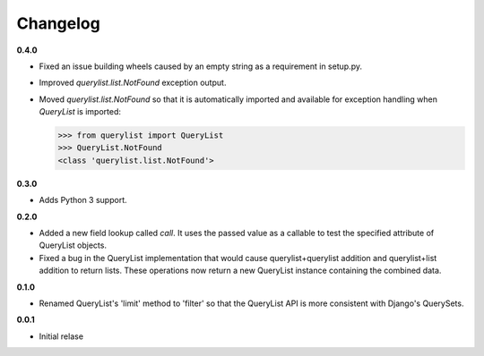 Changelog
=========

**0.4.0**

* Fixed an issue building wheels caused by an empty string as a requirement in
  setup.py.
* Improved `querylist.list.NotFound` exception output.
* Moved `querylist.list.NotFound` so that it is automatically imported and
  available for exception handling when `QueryList` is imported:

  >>> from querylist import QueryList
  >>> QueryList.NotFound
  <class 'querylist.list.NotFound'>

**0.3.0**

* Adds Python 3 support.

**0.2.0**

* Added a new field lookup called `call`. It uses the passed value as a callable
  to test the specified attribute of QueryList objects.
* Fixed a bug in the QueryList implementation that would cause
  querylist+querylist addition and querylist+list addition to return lists. These
  operations now return a new QueryList instance containing the combined data.

**0.1.0**

* Renamed QueryList's 'limit' method to 'filter' so that the QueryList API is
  more consistent with Django's QuerySets.

**0.0.1**

* Initial relase
